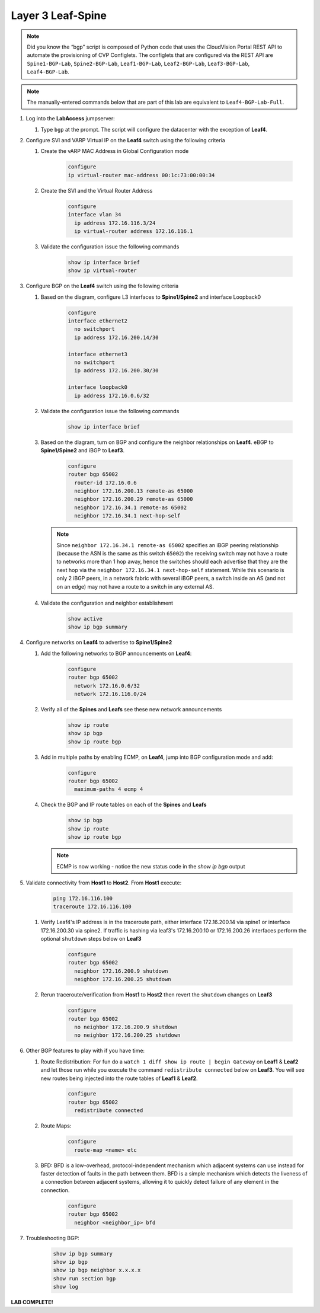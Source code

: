 Layer 3 Leaf-Spine
==================

.. image:: images/l3ls_1.png
   :align: center

.. note:: Did you know the “bgp” script is composed of Python code that
          uses the CloudVision Portal REST API to automate the provisioning of
          CVP Configlets. The configlets that are configured via the REST API
          are ``Spine1-BGP-Lab``, ``Spine2-BGP-Lab``, ``Leaf1-BGP-Lab``,
          ``Leaf2-BGP-Lab``, ``Leaf3-BGP-Lab``, ``Leaf4-BGP-Lab``.

.. note:: The manually-entered commands below that are part of this lab are
          equivalent to ``Leaf4-BGP-Lab-Full``.


1. Log into the **LabAccess** jumpserver:

   1. Type ``bgp`` at the prompt. The script will configure the datacenter with the exception of **Leaf4**.

2. Configure SVI and VARP Virtual IP on the **Leaf4** switch using the following criteria

   1. Create the vARP MAC Address in Global Configuration mode

        .. code-block:: text

            configure
            ip virtual-router mac-address 00:1c:73:00:00:34

   2. Create the SVI and the Virtual Router Address

        .. code-block:: text

            configure
            interface vlan 34
              ip address 172.16.116.3/24
              ip virtual-router address 172.16.116.1

   3. Validate the configuration issue the following commands

        .. code-block:: text

            show ip interface brief
            show ip virtual-router

3. Configure BGP on the **Leaf4** switch using the following criteria

   1. Based on the diagram, configure L3 interfaces to **Spine1/Spine2** and interface Loopback0

        .. code-block:: text

            configure
            interface ethernet2
              no switchport
              ip address 172.16.200.14/30

            interface ethernet3
              no switchport
              ip address 172.16.200.30/30

            interface loopback0
              ip address 172.16.0.6/32

   2. Validate the configuration issue the following commands

        .. code-block:: text

            show ip interface brief

   3. Based on the diagram, turn on BGP and configure the neighbor
      relationships on **Leaf4**. eBGP to **Spine1/Spine2** and iBGP to **Leaf3**.

        .. code-block:: text

            configure
            router bgp 65002
              router-id 172.16.0.6
              neighbor 172.16.200.13 remote-as 65000
              neighbor 172.16.200.29 remote-as 65000
              neighbor 172.16.34.1 remote-as 65002
              neighbor 172.16.34.1 next-hop-self

      .. note:: Since ``neighbor 172.16.34.1 remote-as 65002`` specifies an iBGP
       peering relationship (because the ASN is the same as this switch
       ``65002``) the receiving switch may not have a route to networks more
       than 1 hop away, hence the switches should each advertise that they are
       the next hop via the ``neighbor 172.16.34.1 next-hop-self`` statement. While this scenario is
       only 2 iBGP peers, in a network fabric with several iBGP peers, a
       switch inside an AS (and not on an edge) may not have a route to a
       switch in any external AS.

   4. Validate the configuration and neighbor establishment

        .. code-block:: text

            show active
            show ip bgp summary

4. Configure networks on **Leaf4** to advertise to **Spine1/Spine2**

   1. Add the following networks to BGP announcements on **Leaf4**:

        .. code-block:: text

            configure
            router bgp 65002
              network 172.16.0.6/32
              network 172.16.116.0/24

   2. Verify all of the **Spines** and **Leafs** see these new network announcements

        .. code-block:: text

            show ip route
            show ip bgp
            show ip route bgp

   3. Add in multiple paths by enabling ECMP, on **Leaf4**, jump into BGP configuration mode and add:

        .. code-block:: text

            configure
            router bgp 65002
              maximum-paths 4 ecmp 4

   4. Check the BGP and IP route tables on each of the **Spines** and **Leafs**

        .. code-block:: text

            show ip bgp
            show ip route
            show ip route bgp

      .. note:: ECMP is now working - notice the new status code in the `show ip bgp` output

5. Validate connectivity from **Host1** to **Host2**. From **Host1** execute:

        .. code-block:: text

            ping 172.16.116.100
            traceroute 172.16.116.100

   1. Verify Leaf4's IP address is in the traceroute path, either interface 172.16.200.14 via spine1 or  interface 172.16.200.30 via spine2.
      If traffic is hashing via leaf3's 172.16.200.10 or 172.16.200.26 interfaces perform the optional ``shutdown`` steps below on **Leaf3**

        .. code-block:: text

            configure
            router bgp 65002
              neighbor 172.16.200.9 shutdown
              neighbor 172.16.200.25 shutdown

   2. Rerun traceroute/verification from **Host1** to **Host2** then revert the ``shutdown`` changes on **Leaf3**

        .. code-block:: text

            configure
            router bgp 65002
              no neighbor 172.16.200.9 shutdown
              no neighbor 172.16.200.25 shutdown

6. Other BGP features to play with if you have time:

   1. Route Redistribution: For fun do a ``watch 1 diff show ip route | begin
      Gateway`` on **Leaf1** & **Leaf2** and let those run while you execute the
      command ``redistribute connected`` below on **Leaf3**. You will see new routes being
      injected into the route tables of **Leaf1** & **Leaf2**.

        .. code-block:: text

            configure
            router bgp 65002
              redistribute connected

   2. Route Maps:

        .. code-block:: text

            configure
              route-map <name> etc

   3. BFD: BFD is a low-overhead, protocol-independent mechanism which adjacent
      systems can use instead for faster detection of faults in the path between
      them. BFD is a simple mechanism which detects the liveness of a connection
      between adjacent systems, allowing it to quickly detect failure of any
      element in the connection.

        .. code-block:: text

            configure
            router bgp 65002
              neighbor <neighbor_ip> bfd

7. Troubleshooting BGP:

    .. code-block:: text

        show ip bgp summary
        show ip bgp
        show ip bgp neighbor x.x.x.x
        show run section bgp
        show log

**LAB COMPLETE!**
